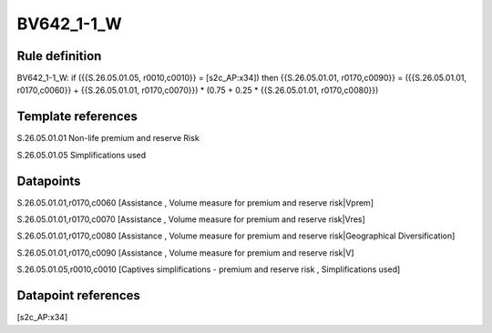 ===========
BV642_1-1_W
===========

Rule definition
---------------

BV642_1-1_W: if ({{S.26.05.01.05, r0010,c0010}} = [s2c_AP:x34]) then {{S.26.05.01.01, r0170,c0090}} = ({{S.26.05.01.01, r0170,c0060}} + {{S.26.05.01.01, r0170,c0070}}) * (0.75 + 0.25 * {{S.26.05.01.01, r0170,c0080}})


Template references
-------------------

S.26.05.01.01 Non-life premium and reserve Risk

S.26.05.01.05 Simplifications used


Datapoints
----------

S.26.05.01.01,r0170,c0060 [Assistance , Volume measure for premium and reserve risk|Vprem]

S.26.05.01.01,r0170,c0070 [Assistance , Volume measure for premium and reserve risk|Vres]

S.26.05.01.01,r0170,c0080 [Assistance , Volume measure for premium and reserve risk|Geographical Diversification]

S.26.05.01.01,r0170,c0090 [Assistance , Volume measure for premium and reserve risk|V]

S.26.05.01.05,r0010,c0010 [Captives simplifications - premium and reserve risk , Simplifications used]



Datapoint references
--------------------

[s2c_AP:x34]